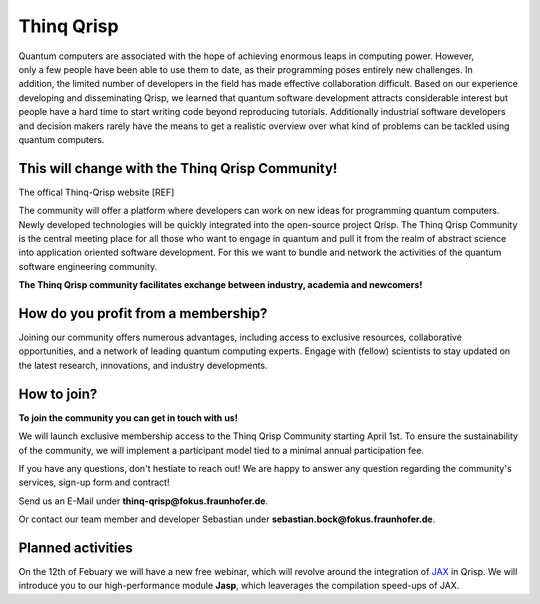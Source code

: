 .. _thinq_qrisp_main:

Thinq Qrisp
-----------

.. figure:: quantum_girl.jpg
    :width: 325
    :align: right
    :class: image-class-value
    :figclass: figure-class-value
    

Quantum computers are associated with the hope of achieving enormous leaps in computing power. However, only a few people have been able to use them to date, as their programming poses entirely new challenges. In addition, the limited number of developers in the field has made effective collaboration difficult. Based on our experience developing and disseminating Qrisp, we learned that quantum software development attracts considerable interest but people have a hard time to start writing code beyond reproducing tutorials. Additionally industrial software developers and decision makers rarely have the means to get a realistic overview over what kind of problems can be tackled using quantum computers.

This will change with the Thinq Qrisp Community!
''''''''''''''''''''''''''''''''''''''''''''''''
The offical Thinq-Qrisp website [REF]

The community will offer a platform where developers can work on new ideas for programming quantum computers. Newly developed technologies will be quickly integrated into the open-source project Qrisp. The Thinq Qrisp Community is the central meeting place for all those who want to engage in quantum and pull it from the realm of abstract science into application oriented software development. For this we want to bundle and network the activities of the quantum software engineering community.

**The Thinq Qrisp community facilitates exchange between industry, academia and newcomers!**

How do you profit from a membership?
'''''''''''''''''''''''''''''''''''''''''''''''''''''

Joining our community offers numerous advantages, including access to exclusive resources, collaborative opportunities, and a network of leading quantum computing experts. Engage with (fellow) scientists to stay updated on the latest research, innovations, and industry developments.

.. grid::

    .. grid-item-card::
    
        .. figure:: networking.png
            :width: 80
            :align: left
            :class: image-class-value
            :figclass: figure-class-value

        Join frequent networking events with like minded people.

    .. grid-item-card::
    
        .. figure:: hackathon.png
            :width: 80
            :align: left
            :class: image-class-value
            :figclass: figure-class-value

        Elevate your quantum coding proficiency by participating in competitive hackathons!

.. grid::

    .. grid-item-card::
    
        .. figure:: tutorial.png
            :width: 80
            :align: left
            :class: image-class-value
            :figclass: figure-class-value

        Get access to exclusive tutorials advancing the scope of what you can do with a quantum computer.

    .. grid-item-card::
    
        .. figure:: talk.png
            :width: 80
            :align: left
            :class: image-class-value
            :figclass: figure-class-value

        Learn about cutting edge quantum software engineering by joining an expert's talk or panel discussion.

How to join?
''''''''''''

.. figure:: Quantum-Computer_Berlin_Ai-generated_korr.jpg
    :width: 325
    :align: right
    :class: image-class-value
    :figclass: figure-class-value


**To join the community you can get in touch with us!**

We will launch exclusive membership access to the Thinq Qrisp Community starting April 1st. 
To ensure the sustainability of the community, we will implement a participant model tied to a minimal annual participation fee. 

If you have any questions, don't hestiate to reach out! 
We are happy to answer any question regarding the community's services, sign-up form and contract!

Send us an E-Mail under **thinq-qrisp@fokus.fraunhofer.de**.

Or contact our team member and developer Sebastian under **sebastian.bock@fokus.fraunhofer.de**.

Planned activities
''''''''''''''''''

On the 12th of Febuary we will have a new free webinar, which will revolve around the integration of `JAX <https://jax.readthedocs.io/en/latest/quickstart.html>`_ in Qrisp. We will introduce you to our high-performance module **Jasp**, which leaverages the compilation speed-ups of JAX. 

.. grid::

    .. grid-item-card:: Jasp: the Jax integration in Qrisp,

        .. dropdown:: :fa:`eye me-1` Event Details

            | **Date:**     12. Febuary 2025.
            | **Location:** Microsoft Teams.
            | **How?**      `Registrate here <https://www.thinq-qrisp.eu/en/news/fokus/sqc/jasp_webinar>`_